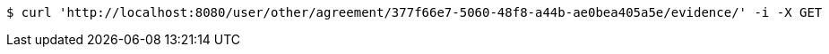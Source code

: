 [source,bash]
----
$ curl 'http://localhost:8080/user/other/agreement/377f66e7-5060-48f8-a44b-ae0bea405a5e/evidence/' -i -X GET
----